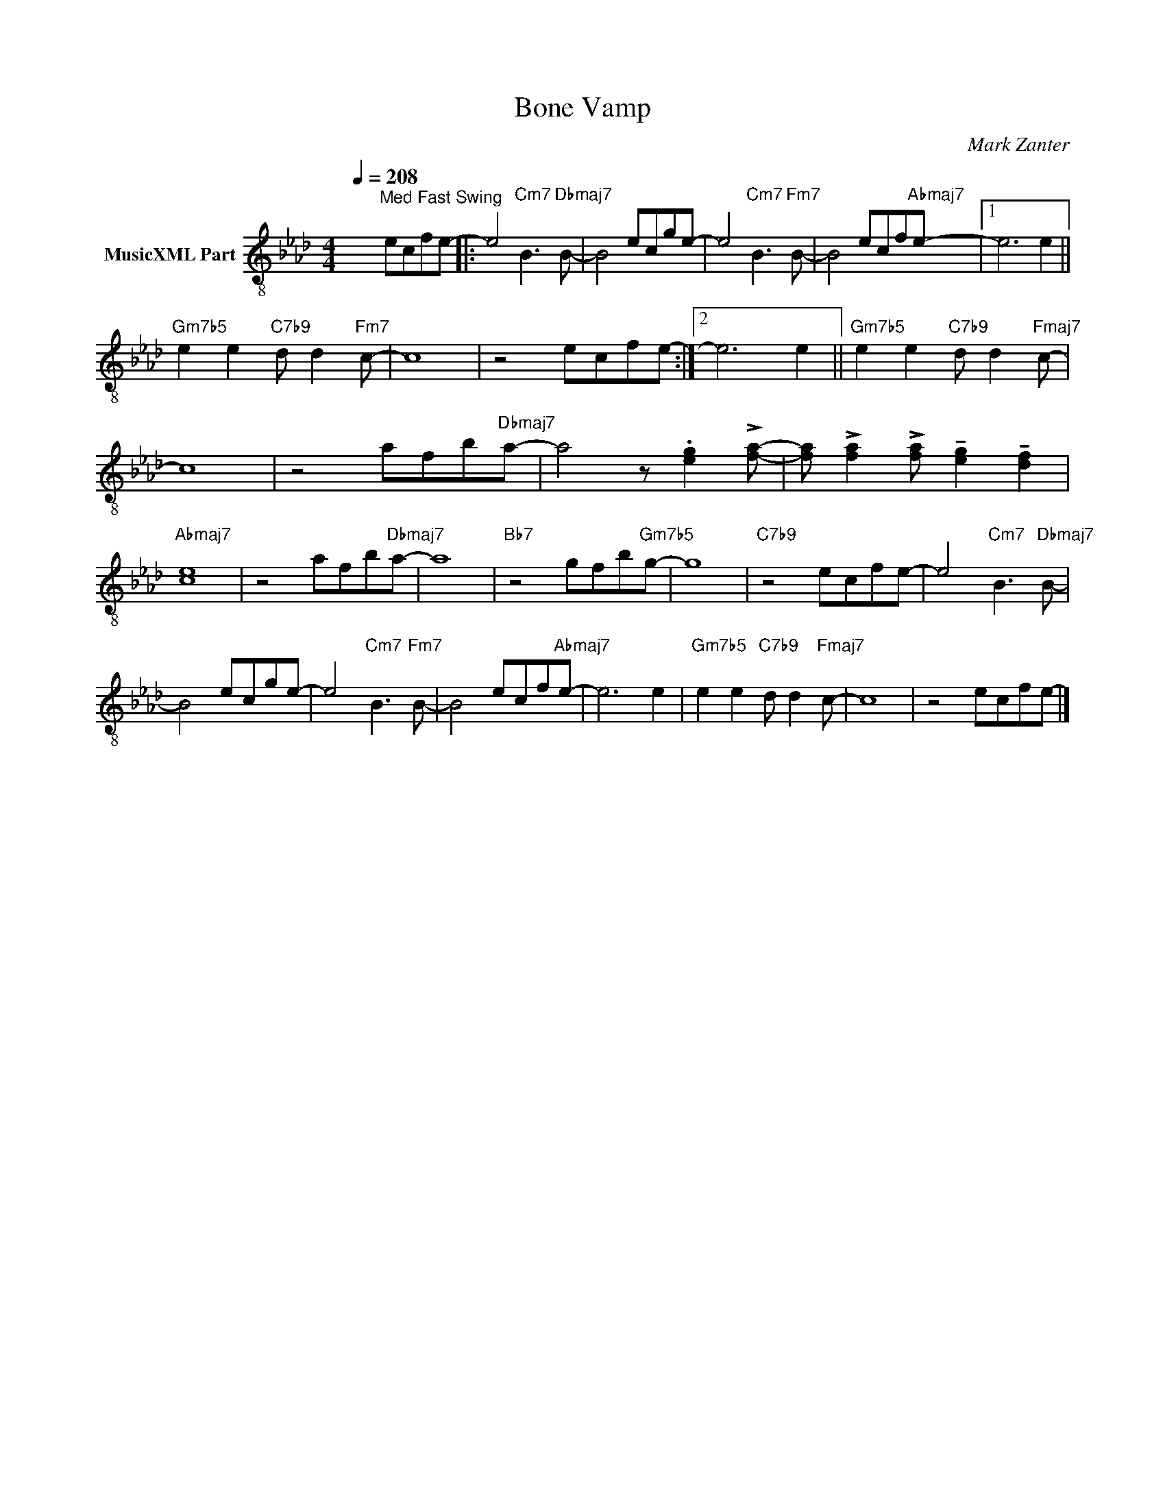 X:1
T:Bone Vamp
C:Mark Zanter
Z:All Rights Reserved
%%score ( 1 2 )
L:1/8
Q:1/4=208
M:4/4
K:Ab
V:1 treble-8 nm="MusicXML Part"
%%MIDI program 0
V:2 treble-8 
%%MIDI channel 1
%%MIDI program 0
V:1
 x4"^Med Fast Swing" ecfe- |: e4 x4 | x4 ecge- | e4 x4 | x4 ecf"Abmaj7"e- |1 e6 e2 || %6
"Gm7b5" e2 e2"C7b9" d d2"Fm7" c- | c8 | z4 ecfe- :|2 e6 e2 ||"Gm7b5" e2 e2"C7b9" d d2"Fmaj7" c- | %11
 c8 | z4 afb"Dbmaj7"a- | a4 z .[eg]2 !>![fa]- | [fa] !>![fa]2 !>![fa] !tenuto![eg]2 !tenuto![df]2 | %15
"Abmaj7" [ce]8 | z4 afb"Dbmaj7"a- | a8 |"Bb7" z4 gfb"Gm7b5"g- | g8 |"C7b9" z4 ecfe- | e4 x4 | %22
 x4 ecge- | e4 x4 | x4 ecf"Abmaj7"e- | e6 e2 |"Gm7b5" e2 e2"C7b9" d d2"Fmaj7" c- | c8 | z4 ecfe- |] %29
V:2
 x8 |: x4"Cm7" B3"Dbmaj7" B- | B4 x4 | x4"Cm7" B3"Fm7" B- | B4 x4 |1 x8 || x8 | x8 | x8 :|2 x8 || %10
 x8 | x8 | x8 | x8 | x8 | x8 | x8 | x8 | x8 | x8 | x8 | x4"Cm7" B3"Dbmaj7" B- | B4 x4 | %23
 x4"Cm7" B3"Fm7" B- | B4 x4 | x8 | x8 | x8 | x8 |] %29

